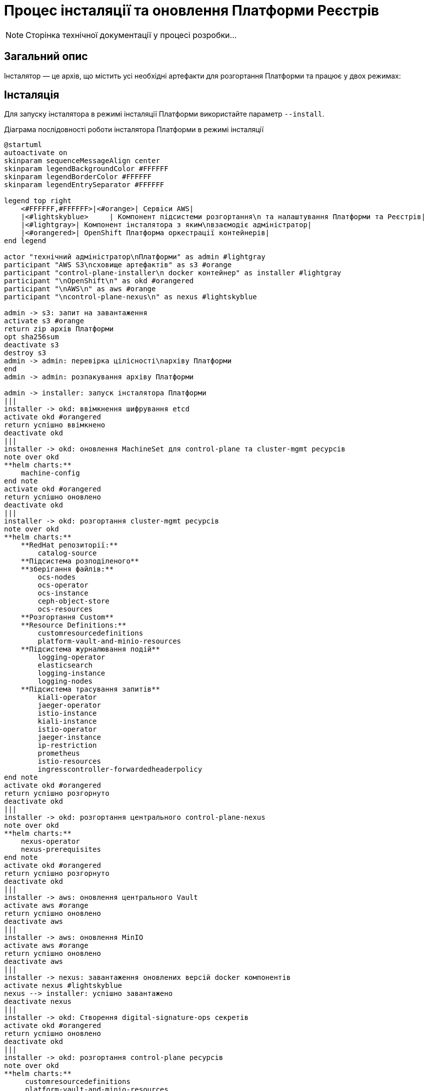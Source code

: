 = Процес інсталяції та оновлення Платформи Реєстрів

[NOTE]
--
Сторінка технічної документації у процесі розробки...
--

== Загальний опис

Інсталятор — це архів, що містить усі необхідні артефакти для розгортання Платформи та працює у двох режимах:

== Інсталяція

Для запуску інсталятора в режимі інсталяції Платформи використайте параметр `--install`.

.Діаграма послідовності роботи інсталятора Платформи в режимі інсталяції
[plantuml, install, svg]
----
@startuml
autoactivate on
skinparam sequenceMessageAlign center
skinparam legendBackgroundColor #FFFFFF
skinparam legendBorderColor #FFFFFF
skinparam legendEntrySeparator #FFFFFF

legend top right
    <#FFFFFF,#FFFFFF>|<#orange>| Сервіси AWS|
    |<#lightskyblue>     | Компонент підсистеми розгортання\n та налаштування Платформи та Реєстрів|
    |<#lightgray>| Компонент інсталятора з яким\nвзаємодіє адміністратор|
    |<#orangered>| OpenShift Платформа оркестрації контейнерів|
end legend

actor "технічний адміністратор\nПлатформи" as admin #lightgray
participant "AWS S3\nсховище артефактів" as s3 #orange
participant "control-plane-installer\n docker контейнер" as installer #lightgray
participant "\nOpenShift\n" as okd #orangered
participant "\nAWS\n" as aws #orange
participant "\ncontrol-plane-nexus\n" as nexus #lightskyblue

admin -> s3: запит на завантаження
activate s3 #orange
return zip архів Платформи
opt sha256sum
deactivate s3
destroy s3
admin -> admin: перевірка цілісності\nархіву Платформи
end
admin -> admin: розпакування архіву Платформи

admin -> installer: запуск інсталятора Платформи
|||
installer -> okd: ввімкнення шифрування etcd
activate okd #orangered
return успішно ввімкнено
deactivate okd
|||
installer -> okd: оновлення MachineSet для control-plane та cluster-mgmt ресурсів
note over okd
**helm charts:**
    machine-config
end note
activate okd #orangered
return успішно оновлено
deactivate okd
|||
installer -> okd: розгортання cluster-mgmt ресурсів
note over okd
**helm charts:**
    **RedHat репозиторії:**
        catalog-source
    **Підсистема розподіленого**
    **зберігання файлів:**
        ocs-nodes
        ocs-operator
        ocs-instance
        ceph-object-store
        ocs-resources
    **Розгортання Custom**
    **Resource Definitions:**
        customresourcedefinitions
        platform-vault-and-minio-resources
    **Підсистема журналювання подій**
        logging-operator
        elasticsearch
        logging-instance
        logging-nodes
    **Підсистема трасування запитів**
        kiali-operator
        jaeger-operator
        istio-instance
        kiali-instance
        istio-operator
        jaeger-instance
        ip-restriction
        prometheus
        istio-resources
        ingresscontroller-forwardedheaderpolicy
end note
activate okd #orangered
return успішно розгорнуто
deactivate okd
|||
installer -> okd: розгортання центрального control-plane-nexus
note over okd
**helm charts:**
    nexus-operator
    nexus-prerequisites
end note
activate okd #orangered
return успішно розгорнуто
deactivate okd
|||
installer -> aws: оновлення центрального Vault
activate aws #orange
return успішно оновлено
deactivate aws
|||
installer -> aws: оновлення MinIO
activate aws #orange
return успішно оновлено
deactivate aws
|||
installer -> nexus: завантаження оновлених версій docker компонентів
activate nexus #lightskyblue
nexus --> installer: успішно завантажено
deactivate nexus
|||
installer -> okd: Створення digital-signature-ops секретів
activate okd #orangered
return успішно оновлено
deactivate okd
|||
installer -> okd: розгортання control-plane ресурсів
note over okd
**helm charts:**
     customresourcedefinitions
     platform-vault-and-minio-resources
     machine-config
     codebase-operator-resources
     keycloak-operator-resources
     keycloak-idps
     nexus-operator-resources
     keycloak-operator
     codebase-operator
     control-plane-gerrit
     control-plane-console
     control-plane-jenkins
     infrastructure-jenkins-agent
     ddm-architecture
     cluster-mgmt-resources
end note
activate okd #orangered
return успішно розгорнуто
deactivate okd
|||
installer -> nexus: завантаження business-process-modeler-extensions до nexus
activate nexus #lightskyblue
nexus --> installer: успішно завантажено
deactivate nexus
|||
installer -> nexus: завантаження liquibase-ext-schema до nexus
activate nexus #lightskyblue
return успішно завантажено
deactivate nexus
|||
installer -> okd: створення secret with backup credential
activate okd #orangered
return успішно створено
deactivate okd
|||

installer -> admin: Платформа реєстрів інстальована
@enduml
----


== Оновлення
Для запуску інсталятора в режимі оновлення Платформи використайте параметр `--update`.

.Діаграма послідовності роботи інсталятора Платформи в режимі оновлення
[plantuml, update, svg]
----
@startuml
autoactivate on
skinparam sequenceMessageAlign center
skinparam legendBackgroundColor #FFFFFF
skinparam legendBorderColor #FFFFFF
skinparam legendEntrySeparator #FFFFFF

legend top right
    <#FFFFFF,#FFFFFF>|<#orange>| Сервіси AWS|
    |<#lightskyblue>     | Підсистема розгортання\n та налаштування Платформи та Реєстрів|
    |<#lightgray>| Компонент інсталятора з яким\nвзаємодіє адміністратор|
    |<#orangered>| OpenShift Платформа оркестрації контейнерів|
end legend

actor "технічний адміністратор\nПлатформи" as admin #lightgray
participant "AWS S3\nсховище артефактів" as s3 #orange
participant "control-plane-installer\n docker контейнер" as installer #lightgray
participant "\nOpenShift\n" as okd #orangered
participant "\nAWS\n" as aws #orange
box "Підсистема розгортання та налаштування Платформи та реєстрів" #lightskyblue
participant "\ncontrol-plane-nexus\n" as nexus
participant "\nадмін-консоль\n" as console
end box

admin -> s3: запит на завантаження
activate s3 #orange
return zip архів Платформи
opt sha256sum
deactivate s3
destroy s3
admin -> admin: перевірка цілісності\nархіву Платформи
end
admin -> admin: розпакування архіву Платформи

admin -> installer: запуск інсталятора Платформи
|||
installer -> okd: оновлення MachineSet для control-plane та cluster-mgmt ресурсів
note over okd
**helm charts:**
    machine-config
end note
activate okd #orangered
return успішно оновлено
deactivate okd
|||
installer -> aws: оновлення центрального Vault
activate aws #orange
return успішно оновлено
deactivate aws
|||
installer -> aws: оновлення MinIO
activate aws #orange
return успішно оновлено
deactivate aws
|||
installer -> nexus: завантаження оновлених версій docker компонентів
activate nexus #lightskyblue
nexus --> installer: успішно завантажено
deactivate nexus
|||
installer -> okd: розгортання control-plane ресурсів
note over okd
**helm charts:**
     customresourcedefinitions
     platform-vault-and-minio-resources
     machine-config
     codebase-operator-resources
     keycloak-operator-resources
     keycloak-idps
     nexus-operator-resources
     keycloak-operator
     codebase-operator
     control-plane-gerrit
     control-plane-console
     control-plane-jenkins
     infrastructure-jenkins-agent
     ddm-architecture
     cluster-mgmt-resources
end note
activate okd #orangered
return успішно розгорнуто
deactivate okd
|||
installer -> nexus: завантаження business-process-modeler-extensions до nexus
activate nexus #lightskyblue
nexus --> installer: успішно завантажено
deactivate nexus
|||
installer -> nexus: завантаження liquibase-ext-schema до nexus
activate nexus #lightskyblue
return успішно завантажено
deactivate nexus
|||

installer -> admin: оновлення Платформи доступно

admin -> console: обрати нову версію Платформи
activate console #lightskyblue
return успішно оновлено
deactivate console
@enduml
----
